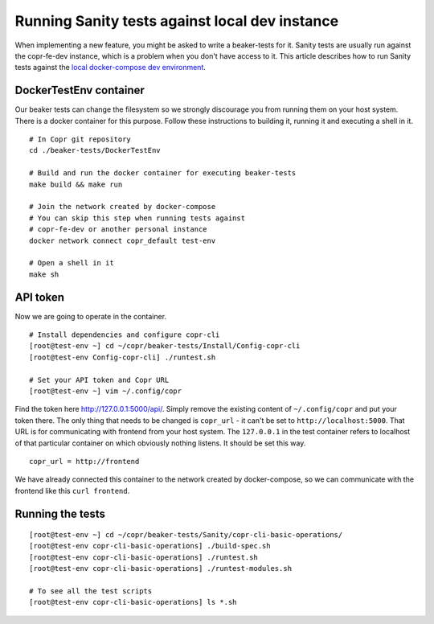 .. _sanity_tests:


Running Sanity tests against local dev instance
===============================================

When implementing a new feature, you might be asked to write a beaker-tests for it. Sanity tests are usually run against the copr-fe-dev instance, which is a problem when you don't have access to it. This article describes how to run Sanity tests against the `local docker-compose dev environment <http://frostyx.cz/posts/copr-stack-dockerized>`_.


DockerTestEnv container
-----------------------

Our beaker tests can change the filesystem so we strongly discourage you from running them on your host system. There is a docker container for this purpose. Follow these instructions to building it, running it and executing a shell in it.


::

    # In Copr git repository
    cd ./beaker-tests/DockerTestEnv

    # Build and run the docker container for executing beaker-tests
    make build && make run

    # Join the network created by docker-compose
    # You can skip this step when running tests against
    # copr-fe-dev or another personal instance
    docker network connect copr_default test-env

    # Open a shell in it
    make sh


API token
---------

Now we are going to operate in the container.

::

    # Install dependencies and configure copr-cli
    [root@test-env ~] cd ~/copr/beaker-tests/Install/Config-copr-cli
    [root@test-env Config-copr-cli] ./runtest.sh

    # Set your API token and Copr URL
    [root@test-env ~] vim ~/.config/copr

Find the token here `<http://127.0.0.1:5000/api/>`_. Simply remove the existing content of ``~/.config/copr`` and put your token there. The only thing that needs to be changed is ``copr_url`` - it can't be set to ``http://localhost:5000``. That URL is for communicating with frontend from your host system. The ``127.0.0.1`` in the test container refers to localhost of that particular container on which obviously nothing listens. It should be set this way.

::

    copr_url = http://frontend

We have already connected this container to the network created by docker-compose, so we can communicate with the frontend like this ``curl frontend``.


Running the tests
-----------------

::

    [root@test-env ~] cd ~/copr/beaker-tests/Sanity/copr-cli-basic-operations/
    [root@test-env copr-cli-basic-operations] ./build-spec.sh
    [root@test-env copr-cli-basic-operations] ./runtest.sh
    [root@test-env copr-cli-basic-operations] ./runtest-modules.sh

    # To see all the test scripts
    [root@test-env copr-cli-basic-operations] ls *.sh

